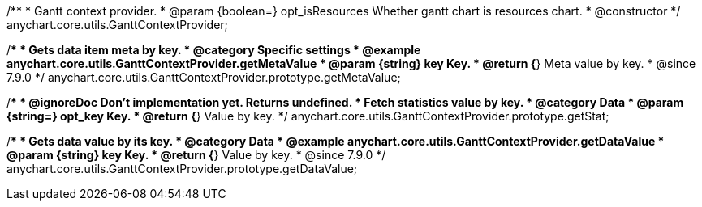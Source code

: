 /**
 * Gantt context provider.
 * @param {boolean=} opt_isResources Whether gantt chart is resources chart.
 * @constructor
 */
anychart.core.utils.GanttContextProvider;

//----------------------------------------------------------------------------------------------------------------------
//
//  anychart.core.utils.GanttContextProvider.prototype.getMetaValue
//
//----------------------------------------------------------------------------------------------------------------------

/**
 * Gets data item meta by key.
 * @category Specific settings
 * @example anychart.core.utils.GanttContextProvider.getMetaValue
 * @param {string} key Key.
 * @return {*} Meta value by key.
 * @since 7.9.0
 */
anychart.core.utils.GanttContextProvider.prototype.getMetaValue;


//----------------------------------------------------------------------------------------------------------------------
//
//  anychart.core.utils.GanttContextProvider.prototype.getStat
//
//----------------------------------------------------------------------------------------------------------------------

/**
 * @ignoreDoc Don't implementation yet. Returns undefined.
 * Fetch statistics value by key.
 * @category Data
 * @param {string=} opt_key Key.
 * @return {*} Value by key.
 */
anychart.core.utils.GanttContextProvider.prototype.getStat;


//----------------------------------------------------------------------------------------------------------------------
//
//  anychart.core.utils.GanttContextProvider.prototype.getDataValue
//
//----------------------------------------------------------------------------------------------------------------------

/**
 * Gets data value by its key.
 * @category Data
 * @example anychart.core.utils.GanttContextProvider.getDataValue
 * @param {string} key Key.
 * @return {*} Value by key.
 * @since 7.9.0
 */
anychart.core.utils.GanttContextProvider.prototype.getDataValue;



